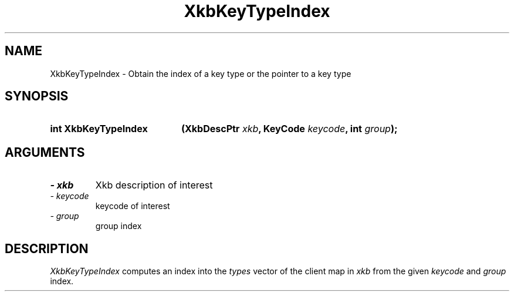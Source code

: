 '\" t
.\" Copyright 1999 Oracle and/or its affiliates. All rights reserved.
.\"
.\" Permission is hereby granted, free of charge, to any person obtaining a
.\" copy of this software and associated documentation files (the "Software"),
.\" to deal in the Software without restriction, including without limitation
.\" the rights to use, copy, modify, merge, publish, distribute, sublicense,
.\" and/or sell copies of the Software, and to permit persons to whom the
.\" Software is furnished to do so, subject to the following conditions:
.\"
.\" The above copyright notice and this permission notice (including the next
.\" paragraph) shall be included in all copies or substantial portions of the
.\" Software.
.\"
.\" THE SOFTWARE IS PROVIDED "AS IS", WITHOUT WARRANTY OF ANY KIND, EXPRESS OR
.\" IMPLIED, INCLUDING BUT NOT LIMITED TO THE WARRANTIES OF MERCHANTABILITY,
.\" FITNESS FOR A PARTICULAR PURPOSE AND NONINFRINGEMENT.  IN NO EVENT SHALL
.\" THE AUTHORS OR COPYRIGHT HOLDERS BE LIABLE FOR ANY CLAIM, DAMAGES OR OTHER
.\" LIABILITY, WHETHER IN AN ACTION OF CONTRACT, TORT OR OTHERWISE, ARISING
.\" FROM, OUT OF OR IN CONNECTION WITH THE SOFTWARE OR THE USE OR OTHER
.\" DEALINGS IN THE SOFTWARE.
.\"
.TH XkbKeyTypeIndex 3 "libX11 1.6.0" "X Version 11" "XKB FUNCTIONS"
.SH NAME
XkbKeyTypeIndex \- Obtain the index of a key type or the pointer to a key type
.SH SYNOPSIS
.HP
.B int XkbKeyTypeIndex
.BI "(\^XkbDescPtr " "xkb" "\^,"
.BI "KeyCode " "keycode" "\^,"
.BI "int " "group" "\^);"
.if n .ti +5n
.if t .ti +.5i
.SH ARGUMENTS
.TP
.I \- xkb
Xkb description of interest
.TP
.I \- keycode
keycode of interest
.TP
.I \- group
group index
.SH DESCRIPTION
.LP
.I XkbKeyTypeIndex 
computes an index into the 
.I types 
vector of the client map in 
.I xkb 
from the given 
.I keycode 
and 
.I group 
index.

